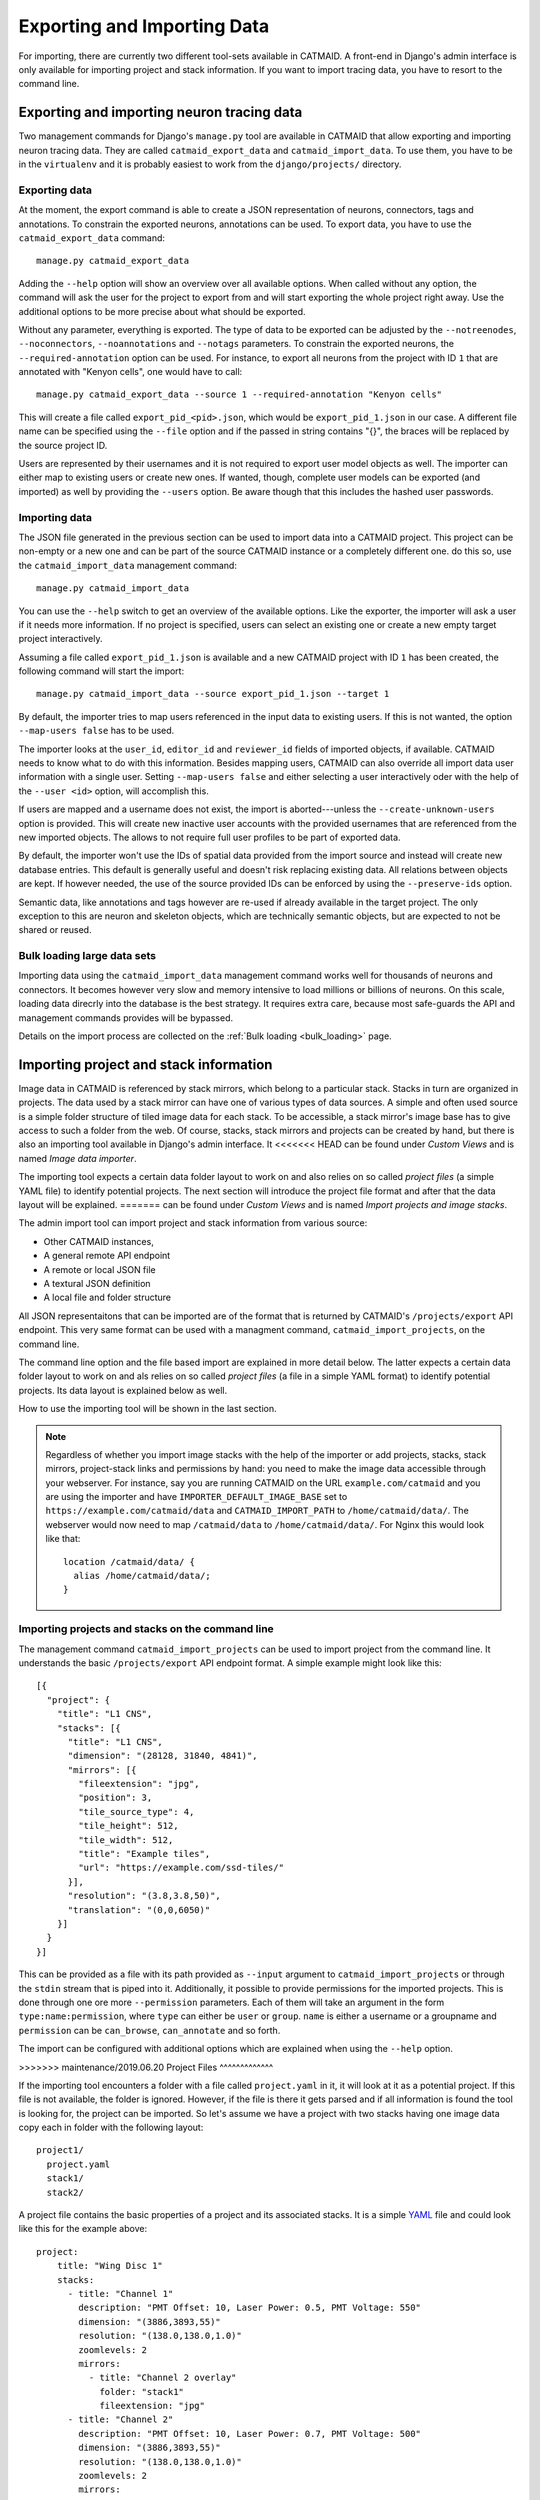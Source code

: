 Exporting and Importing Data
============================

For importing, there are currently two different tool-sets available in CATMAID.
A front-end in Django's admin interface is only available for importing project
and stack information. If you want to import tracing data, you have to resort to
the command line.

Exporting and importing neuron tracing data
-------------------------------------------

Two management commands for Django's ``manage.py`` tool are available in CATMAID
that allow exporting and importing neuron tracing data. They are called
``catmaid_export_data`` and ``catmaid_import_data``. To use them, you have to be
in the ``virtualenv`` and it is probably easiest to work from the
``django/projects/`` directory.

Exporting data
^^^^^^^^^^^^^^

At the moment, the export command is able to create a JSON representation of
neurons, connectors, tags and annotations. To constrain the exported neurons,
annotations can be used. To export data, you have to use the
``catmaid_export_data`` command::

  manage.py catmaid_export_data

Adding the ``--help`` option will show an overview over all available options.
When called without any option, the command will ask the user for the project to
export from and will start exporting the whole project right away. Use the
additional options to be more precise about what should be exported.

Without any parameter, everything is exported. The type of data to be exported
can be adjusted by the ``--notreenodes``, ``--noconnectors``,
``--noannotations`` and ``--notags`` parameters. To constrain the exported
neurons, the ``--required-annotation`` option can be used. For instance, to
export all neurons from the project with ID ``1`` that are annotated with
"Kenyon cells", one would have to call::

  manage.py catmaid_export_data --source 1 --required-annotation "Kenyon cells"

This will create a file called ``export_pid_<pid>.json``, which would be
``export_pid_1.json`` in our case. A different file name can be specified using
the ``--file`` option and if the passed in string contains "{}", the braces will
be replaced by the source project ID.

Users are represented by their usernames and it is not required to export user
model objects as well. The importer can either map to existing users or create
new ones. If wanted, though, complete user models can be exported (and imported)
as well by providing the ``--users`` option. Be aware though that this includes
the hashed user passwords.

Importing data
^^^^^^^^^^^^^^

The JSON file generated in the previous section can be used to import data into
a CATMAID project. This project can be non-empty or a new one and can be part of
the source CATMAID instance or a completely different one. do this so, use the
``catmaid_import_data`` management command::

  manage.py catmaid_import_data

You can use the ``--help`` switch to get an overview of the available options.
Like the exporter, the importer will ask a user if it needs more information. If
no project is specified, users can select an existing one or create a new empty
target project interactively.

Assuming a file called ``export_pid_1.json`` is available and a new CATMAID
project with ID ``1`` has been created, the following command will start the
import::

  manage.py catmaid_import_data --source export_pid_1.json --target 1

By default, the importer tries to map users referenced in the input data to
existing users. If this is not wanted, the option ``--map-users false`` has to
be used.

The importer looks at the ``user_id``, ``editor_id`` and ``reviewer_id``
fields of imported objects, if available. CATMAID needs to know what to do with
this information. Besides mapping users, CATMAID can also override all import
data user information with a single user. Setting ``--map-users false`` and
either selecting a user interactively oder with the help of the ``--user <id>``
option, will accomplish this.

If users are mapped and a username does not exist, the import is
aborted---unless the ``--create-unknown-users`` option is provided. This will
create new inactive user accounts with the provided usernames that are
referenced from the new imported objects. The allows to not require full user
profiles to be part of exported data.

By default, the importer won't use the IDs of spatial data provided from the
import source and instead will create new database entries. This default is
generally useful and doesn't risk replacing existing data. All relations between
objects are kept. If however needed, the use of the source provided IDs can be
enforced by using the ``--preserve-ids`` option.

Semantic data, like annotations and tags however are re-used if already
available in the target project. The only exception to this are neuron and
skeleton objects, which are technically semantic objects, but are expected to
not be shared or reused.

Bulk loading large data sets
^^^^^^^^^^^^^^^^^^^^^^^^^^^^

Importing data using the ``catmaid_import_data`` management command works well
for thousands of neurons and connectors. It becomes however very slow and memory
intensive to load millions or billions of neurons. On this scale, loading data
direcrly into the database is the best strategy. It requires extra care, because
most safe-guards the API and management commands provides will be bypassed.

Details on the import process are collected on the :ref:`Bulk loading <bulk_loading>`
page.

Importing project and stack information
---------------------------------------

Image data in CATMAID is referenced by stack mirrors, which belong to a
particular stack. Stacks in turn are organized in projects. The data used by a
stack mirror can have one of various types of data sources. A simple and often used
source is a simple folder structure of tiled image data for each stack. To be
accessible, a stack mirror's image base has to give access to such a folder from
the web. Of course, stacks, stack mirrors and projects can be created by hand,
but there is also an importing tool available in Django's admin interface. It
<<<<<<< HEAD
can be found under *Custom Views* and is named *Image data importer*.

The importing tool expects a certain data folder layout to work on and also
relies on so called *project files* (a simple YAML file) to identify potential
projects. The next section will introduce the project file format and after that
the data layout will be explained.
=======
can be found under *Custom Views* and is named *Import projects and image
stacks*.

The admin import tool can import project and stack information from various
source:

- Other CATMAID instances,
- A general remote API endpoint
- A remote or local JSON file
- A textural JSON definition
- A local file and folder structure

All JSON representaitons that can be imported are of the format that is returned
by CATMAID's ``/projects/export`` API endpoint. This very same format can be
used with a managment command, ``catmaid_import_projects``, on the command line.

The command line option and the file based import are explained in more detail
below. The latter expects a certain data folder layout to work on and als relies
on so called *project files* (a file in a simple YAML format) to identify
potential projects. Its data layout is explained below as well.

How to use the importing tool will be shown in the last section.

.. note::

  Regardless of whether you import image stacks with the help of the importer or
  add projects, stacks, stack mirrors, project-stack links and permissions by
  hand: you need to make the image data accessible through your webserver. For
  instance, say you are running CATMAID on the URL ``example.com/catmaid`` and
  you are using the importer and have ``IMPORTER_DEFAULT_IMAGE_BASE`` set to
  ``https://example.com/catmaid/data`` and ``CATMAID_IMPORT_PATH`` to
  ``/home/catmaid/data/``. The webserver would now need to map ``/catmaid/data``
  to ``/home/catmaid/data/``. For Nginx this would look like that::

    location /catmaid/data/ {
      alias /home/catmaid/data/;
    }

Importing projects and stacks on the command line
^^^^^^^^^^^^^^^^^^^^^^^^^^^^^^^^^^^^^^^^^^^^^^^^^

The management command ``catmaid_import_projects`` can be used to import project
from the command line. It understands the basic ``/projects/export`` API
endpoint format. A simple example might look like this::

  [{
    "project": {
      "title": "L1 CNS",
      "stacks": [{
        "title": "L1 CNS",
        "dimension": "(28128, 31840, 4841)",
        "mirrors": [{
          "fileextension": "jpg",
          "position": 3,
          "tile_source_type": 4,
          "tile_height": 512,
          "tile_width": 512,
          "title": "Example tiles",
          "url": "https://example.com/ssd-tiles/"
        }],
        "resolution": "(3.8,3.8,50)",
        "translation": "(0,0,6050)"
      }]
    }
  }]

This can be provided as a file with its path provided as ``--input`` argument to
``catmaid_import_projects`` or through the ``stdin`` stream that is piped into
it. Additionally, it possible to provide permissions for the imported projects.
This is done through one ore more ``--permission`` parameters. Each of them will
take an argument in the form ``type:name:permission``, where ``type`` can either
be ``user`` or ``group``. ``name`` is either a username or a groupname and
``permission`` can be ``can_browse``, ``can_annotate`` and so forth.

The import can be configured with additional options which are explained when
using the ``--help`` option.

>>>>>>> maintenance/2019.06.20
Project Files
^^^^^^^^^^^^^

If the importing tool encounters a folder with a file called ``project.yaml`` in
it, it will look at it as a potential project. If this file is not available,
the folder is ignored. However, if the file is there it gets parsed and if all
information is found the tool is looking for, the project can be imported. So
let's assume we have a project with two stacks having one image data copy each
in folder with the following layout::

   project1/
     project.yaml
     stack1/
     stack2/

A project file contains the basic properties of a project and its
associated stacks. It is a simple `YAML <http://en.wikipedia.org/wiki/YAML>`_
file and could look like this for the example above::

   project:
       title: "Wing Disc 1"
       stacks:
         - title: "Channel 1"
           description: "PMT Offset: 10, Laser Power: 0.5, PMT Voltage: 550"
           dimension: "(3886,3893,55)"
           resolution: "(138.0,138.0,1.0)"
           zoomlevels: 2
           mirrors:
             - title: "Channel 2 overlay"
               folder: "stack1"
               fileextension: "jpg"
         - title: "Channel 2"
           description: "PMT Offset: 10, Laser Power: 0.7, PMT Voltage: 500"
           dimension: "(3886,3893,55)"
           resolution: "(138.0,138.0,1.0)"
           zoomlevels: 2
           mirrors:
             - title: Channel 2 image data
               folder: "stack2"
               fileextension: "jpg"
           stackgroups:
             - title: "Example group"
               relation: "has_channel"
         - title: "Remote stack"
           dimension: "(3886,3893,55)"
           resolution: "(138.0,138.0,1.0)"
           zoomlevels: 3
           translation: "(10.0, 20.0, 30.0)"
           mirrors:
             - tile_width: 512
               tile_height: 512
               tile_source_type: 2
               fileextension: "png"
               url: "https://my.other.server.net/examplestack/"
           stackgroups:
             - title: "Example group"
               relation: "has_channel"

As can be seen, a project has only two properties: a name and a set of stacks. A
stack, however, needs more information. In general, there are two ways to
specify the data source for a folder: 1. an optional ``path`` and a ``folder``,
both together are expected to be relative to the ``IMPORTER_DEFAULT_IMAGE_BASE``
settings or 2. a ``url``,  which is used as a stack mirror's image base.

The first stack in the example above is based on a folder in the same
directory as the project file. The ``folder`` property names this image
data folder for this stack, relative to the project file. The name of
stack is stored in the ``title`` field and metadata (which is shown when
a stack is displayed) can be added with the ``metadata`` property. A
stack also needs ``dimensions`` and ``resolution`` information.
Dimensions are the stacks X, Y and Z extent in *pixel*. The resolution
should be in in *nanometers per pixel*, in X, Y and Z.

Additionally to the folder information, the second stack above uses the
``zoomlevels`` field to declare the number of available zoom levels. It also
specifies the file extension of the image files with the ``fileextension``
key. Both fields are required.

The last stack in the example above *doesn't* use a local stack folder, but
declares the stack mirror's image base explicitly by using the ``url`` setting.
Like done for the folder based stacks, a url based stack mirror needs the
``tile_width``, ``tile_height`` and ``tile_source_type`` fields. The
corresponding stack defines the ``resolution`` and ``dimension`` fields.

CATMAID can link stacks to so called stack groups. These are general data
structures that relate stacks to each other, for instance to denote that they
represent channels of the same data, orthogonal views or simple overlays. There
is no limit on how many stack groups a stack can be part of. Each stack in a
project file can reference stack groups by ``title`` and the type of ``relation``
this stack has to this stack group. At the moment, valid relations are
``channel`` and ``view``. All stacks referencing a stack group with the
same name will be linked to the same new stack group in the new project. In the
example above, a single stack group named "Example group" will be created,
having stack 2 and 3 as members---each representing a layer/channel. Stack
groups are used by the front-end to open multiple stacks at once in a more
intelligent fashion (e.g. open multi-channel stack groups as layers in the same
viewer).

All specified stacks within a project are linked into a single space. By default
each stack origin is mapped to the project space origin (0,0,0). An optional
translation can be applied to this mapping: If a stack has a ``translation``
field, the stack is mapped with this offset into project space. Note that this
translation is in project space coordinates (physical space, nanometers). The
example above will link the last stack ("Remote stack") to the project "Wing
Disc 1" with an offset of ``(10.0, 20.0, 30.0)`` nanometers. Both other stacks
will be mapped to the project space origin.

Also, it wouldn't confuse the tool if there is more YAML data in the project
file than needed. It only uses what is depicted in the sample above. But please
keep in mind to *not use the tab character* in the whitespace indentation (but
simple spaces) as this isn't allowed in YAML.

Ontology and classification import
^^^^^^^^^^^^^^^^^^^^^^^^^^^^^^^^^^

The project files explained in the last section can also be used to import
ontologies and classifications. While CATMAID supports arbitrary graphs to
represent ontologies and classifications,only tree structures can be imported at
the moment.

The ``project`` object supports an optional ``ontology`` field, which defines an
ontology hierarchy with lists of lists. An optional ``classification`` field can
be used to define a list of ontology paths that get instantiated based on the
provided ontology. Classification fields require that an ontology is defined and
can be used on ``project`` level, ``stack`` level and the ``stackgroup`` level.
Consider this example::

    project:
       title: "test"
       ontology:
         - class: 'Metazoa'
           children:
             - relation: 'has_a'
               class: 'Deuterostomia'
             - relation: 'has_a'
               class: 'Protostomia'
               children:
                 - relation: 'has_a'
                   class: 'Lophotrochozoa'
                   children:
                     - relation: 'has_a'
                       class: 'Nematostella'
                       children:
                         - relation: 'has_a'
                           class: 'Lineus longissimus'
       stackgroups:
         - title: 'Test group'
           classification:
              - ['Metazoa', 'Protostomia', 'Lophotrochozoa', 'Nematostella', 'Lineus longissimus']
       stacks:
         - title: "Channel 1"
           description: "PMT Offset: 10, Laser Power: 0.5, PMT Voltage: 550"
           dimension: "(1024,1024,800)"
           resolution: "(2.0,2.0,1.0)"
           zoomlevels: 1
           translation: "(10.0, 20.0, 30.0)"
           classification:
              - ['Metazoa', 'Deuterostomia']
           mirrors:
              - title:  Channel 1
                url: "https://example.org/data/imagestack/"
                fileextension: "jpg"
         - title: "Channel 1"
           description: "PMT Offset: 10, Laser Power: 0.5, PMT Voltage: 550"
           dimension: "(1024,1024,800)"
           resolution: "(2.0,2.0,1.0)"
           zoomlevels: 1
           translation: "(10.0, 20.0, 30.0)"
           mirrors:
             - title: Channel 1
               url: "https://example.org/data/imagestack-sample-108/"
               fileextension: "jpg"
           stackgroups:
            - title: "Test group"
              relation: "has_channel"
         - title: "Channel 2"
           description: "PMT Offset: 10, Laser Power: 0.5, PMT Voltage: 550"
           dimension: "(1024,1024,800)"
           resolution: "(2.0,2.0,1.0)"
           zoomlevels: 1
           mirrors:
            - title: Channel 2
              folder: "Sample108_FIB_catmaid copy"
              fileextension: "jpg"
           stackgroups:
            - title: "Test group"
              relation: "has_channel"

The project level ontology definition represent an ontology with the root node
"Metazoa" which has two children: "Deuterostomia" and  "Protostomia", connected
through a "has_a" relation. While the first child is a leaf node and has no
children, the second child has a child node as well (and so on). It is possible
to have multiple roots (i.e. separate ontology graphs) and multiple children,
both are lists.

Individual stacks and stackgroups are then allowed to instantiate a certain path
of the ontology and be linked to the leaf node of the path. They do this by
supporting a ``classification`` field. The example creates two classification
paths and links one leaf node to the stack group and one to an individual stack.

Currently, the importer expects that those two classes are only related on the
ontology level a single time. This allows for an easier file syntax with a
simple list. An import will fail if the project defined ontology doesn't
contain a class used in a classification.

File and Folder Layout
^^^^^^^^^^^^^^^^^^^^^^

The importing tool expects a certain file any folder layout to work with.
It assumes that there is one data folder per CATMAID instance that is
accessible from the outside world and is somehow referred to within
a stack mirror's image base (if referring to folders in the project file). As
an example, let's say a link named *data* has been placed in CATMAID's
top-level directory. This link links to your actual data storage and has
a layout like the following::

    data/
      project1/
      project2/
      project3/
      tests/
        project4/

Each project folder has contents similar to the example in the previous section.
Assuming your webserver has been configured to make this folder accessible, it
should be possible to have the browser access it under::

    https://<CATMAID-URL>/data

A typical URL to a tile of a stack could then look like this (if you
use ``jpeg`` as the file extension)::

    https://<CATMAID-URL>/data/project1/stack1/0/0_0_0.jpeg

The importer uses this data directory or a folder below it as working
directory. In this folder it treats every sub-directory as a potential
project directory and tests if it contains a project file named
``project.yaml``. If this file is found a folder remains potential
project. A folder is ignored, though, when the project file is not
available.

Also note, that such a data folder needs to be made accessible by the webserver.
Otherwise, the CATMAID front-end won't be able to retrieve and show image data.
The "Note" box at the beginning of this section has more details on this.

Importing skeletons through the API
^^^^^^^^^^^^^^^^^^^^^^^^^^^^^^^^^^^

The CATMAID API supports raw skeleton data import using SWC files. As can be
seen under ``/apis``, the ``{project_id}/skeletons/import`` URL can be used to
import skeletons that are repesented as SWC. The script
``scripts/remote/upload_swc.py`` can be of help here. It is also possible to
just use ``cURL`` for this::

    curl --basic -u fly -X POST --form file=@<file-name> \
        <catmaid_url>/<project_id>/skeletons/import \
        --header "X-Authorization: Token <api-token>"

Using the importer admin tool
^^^^^^^^^^^^^^^^^^^^^^^^^^^^^

The import offers to import from local project files, remote CATMAID instances
or remote project files/exports.

To use the importer with project files, you have to adjust your CATMAID settings
file to make your data path known to CATMAID. This can be done with the
``CATMAID_IMPORT_PATH`` settings. Sticking to the examples from before, this
setting might be::

    CATMAID_IMPORT_PATH = <CATMAID-PATH>/data

For imported stack mirrors that don't provide an image URL by themselves,
CATMAID can construct an image base from the the ``IMPORTER_DEFAULT_IMAGE_BASE``
setting plus the imported project and stack names. For the example above, this
variable could be set to::

    IMPORTER_DEFAULT_IMAGE_BASE = https://<CATMAID-URL>/data

With this in place, the importer can be used through Django's admin interface.
It is listed as *Image data importer* under *Custom Views*. The first step is to
give the importer more detail about which folders to look in for potential
projects:

.. image:: _static/importer/path_setup.png

With these settings, you can narrow down the set of folders looked at.  The
relative path setting can be used to specify a sub-directory below the import
path. When doing so, the working directory will be changed to
``CATMAID_IMPORT_PATH`` plus the *relative path*. If left empty, just the
``CATMAID_IMPORT_PATH`` setting will be used. Additionally, you can *filter
folders* in tho working directory by specifying a filter term, which supports
Unix shell-style wildcards. The next setting lets you decide how to deal with
already existing (known) projects and what is considered known in the first
place.  A project is known can be declared to be known if the name of an
imported project matches the name of an already existing one. Or, it can be
considered known if if there is a project that is linked to the very same
stacks like the project to be imported. A stack in turn is known if there is
already a stack with the same mirror image base. The last setting on this dialog
is the *Base URL*. By default it is set to the value of
``IMPORTER_DEFAULT_IMAGE_BASE`` (if available). This setting plus the relative
path stay the same for every project to be imported in this run. It is used if
imported stacks don't provide a URL explicitly. To continue, click on the *next
step* button.

The importer will tell you if it doesn't find any projects based on the settings
of the first step. However, if it does find potential projects, it allows you to
unselect projects that shouldn't get imported and to add more details:

.. image:: _static/importer/project_setup.png

Besides deciding which projects to actually import, you can also add
tags which will be attached to the new projects. If the tile size
differs from the standard, it can be adjusted here. If you want your
projects to be accessible publicly, you can mark the corresponding
check-box.

When the *Check classification links* option is selected, the importer
tries to suggest existing classification graphs to be linked to the
new project(s). These suggestions are optional and based on the tags
you entered before. If existing projects have the same tags or a super
set of it, their linked classification graphs will be suggested.

The last adjustment to make are permissions. With the help
of a list box you can select one or more group/permission combinations
that the new projects will be assigned. If all is how you want it,
you can proceed to the next dialog.

The third and last step is a confirmation where all the information
is shown the importer found about the projects and stacks to be
imported. To change things in this import, simply go back to a step
before, using the buttons at the bottom of the page. If all the
project and stack properties as well as the tags and permissions are
correct, the actual import can start.

In the end the importer will tell you which projects have been
imported and, if there were problems, which ones not.
